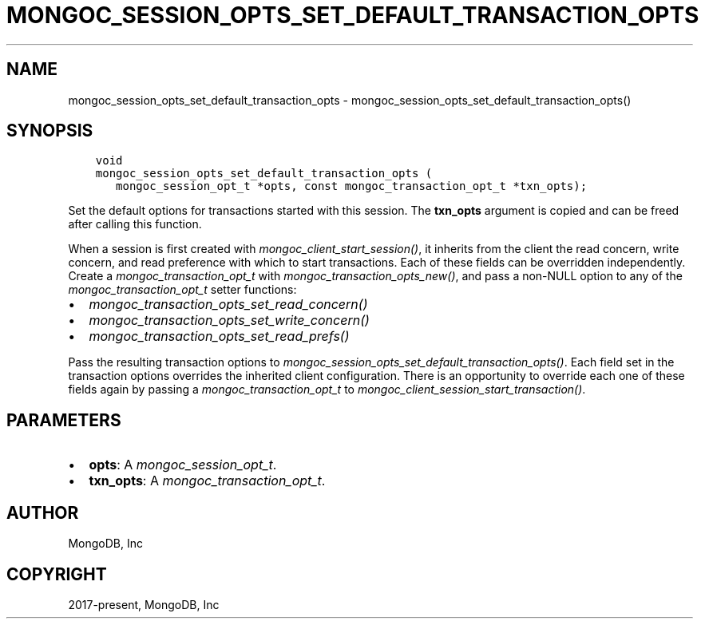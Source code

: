 .\" Man page generated from reStructuredText.
.
.
.nr rst2man-indent-level 0
.
.de1 rstReportMargin
\\$1 \\n[an-margin]
level \\n[rst2man-indent-level]
level margin: \\n[rst2man-indent\\n[rst2man-indent-level]]
-
\\n[rst2man-indent0]
\\n[rst2man-indent1]
\\n[rst2man-indent2]
..
.de1 INDENT
.\" .rstReportMargin pre:
. RS \\$1
. nr rst2man-indent\\n[rst2man-indent-level] \\n[an-margin]
. nr rst2man-indent-level +1
.\" .rstReportMargin post:
..
.de UNINDENT
. RE
.\" indent \\n[an-margin]
.\" old: \\n[rst2man-indent\\n[rst2man-indent-level]]
.nr rst2man-indent-level -1
.\" new: \\n[rst2man-indent\\n[rst2man-indent-level]]
.in \\n[rst2man-indent\\n[rst2man-indent-level]]u
..
.TH "MONGOC_SESSION_OPTS_SET_DEFAULT_TRANSACTION_OPTS" "3" "Apr 04, 2023" "1.23.3" "libmongoc"
.SH NAME
mongoc_session_opts_set_default_transaction_opts \- mongoc_session_opts_set_default_transaction_opts()
.SH SYNOPSIS
.INDENT 0.0
.INDENT 3.5
.sp
.nf
.ft C
void
mongoc_session_opts_set_default_transaction_opts (
   mongoc_session_opt_t *opts, const mongoc_transaction_opt_t *txn_opts);
.ft P
.fi
.UNINDENT
.UNINDENT
.sp
Set the default options for transactions started with this session. The \fBtxn_opts\fP argument is copied and can be freed after calling this function.
.sp
When a session is first created with \fI\%mongoc_client_start_session()\fP, it inherits from the client the read concern, write concern, and read preference with which to start transactions. Each of these fields can be overridden independently. Create a \fI\%mongoc_transaction_opt_t\fP with \fI\%mongoc_transaction_opts_new()\fP, and pass a non\-NULL option to any of the \fI\%mongoc_transaction_opt_t\fP setter functions:
.INDENT 0.0
.IP \(bu 2
\fI\%mongoc_transaction_opts_set_read_concern()\fP
.IP \(bu 2
\fI\%mongoc_transaction_opts_set_write_concern()\fP
.IP \(bu 2
\fI\%mongoc_transaction_opts_set_read_prefs()\fP
.UNINDENT
.sp
Pass the resulting transaction options to \fI\%mongoc_session_opts_set_default_transaction_opts()\fP\&. Each field set in the transaction options overrides the inherited client configuration. There is an opportunity to override each one of these fields again by passing a \fI\%mongoc_transaction_opt_t\fP to \fI\%mongoc_client_session_start_transaction()\fP\&.
.SH PARAMETERS
.INDENT 0.0
.IP \(bu 2
\fBopts\fP: A \fI\%mongoc_session_opt_t\fP\&.
.IP \(bu 2
\fBtxn_opts\fP: A \fI\%mongoc_transaction_opt_t\fP\&.
.UNINDENT
.SH AUTHOR
MongoDB, Inc
.SH COPYRIGHT
2017-present, MongoDB, Inc
.\" Generated by docutils manpage writer.
.
